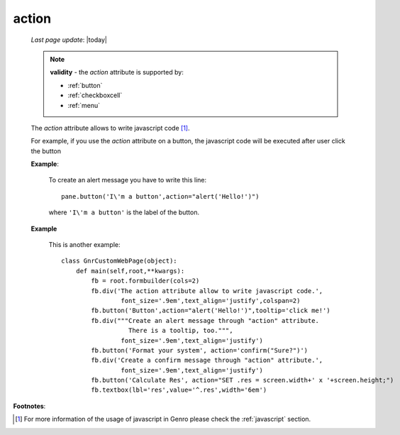 .. _action:

======
action
======
    
    *Last page update*: |today|
    
    .. note:: **validity** - the *action* attribute is supported by:
              
              * :ref:`button`
              * :ref:`checkboxcell`
              * :ref:`menu`
              
    The *action* attribute allows to write javascript code [#]_.
    
    For example, if you use the *action* attribute on a button, the javascript
    code will be executed after user click the button
    
    **Example**:
    
        To create an alert message you have to write this line::
        
            pane.button('I\'m a button',action="alert('Hello!')")
            
        where ``'I\'m a button'`` is the label of the button.
        
    **Example**
    
        This is another example::
        
            class GnrCustomWebPage(object):
                def main(self,root,**kwargs):
                    fb = root.formbuilder(cols=2)
                    fb.div('The action attribute allow to write javascript code.',
                            font_size='.9em',text_align='justify',colspan=2)
                    fb.button('Button',action="alert('Hello!')",tooltip='click me!')
                    fb.div("""Create an alert message through "action" attribute.
                              There is a tooltip, too.""",
                            font_size='.9em',text_align='justify')
                    fb.button('Format your system', action='confirm("Sure?")')
                    fb.div('Create a confirm message through "action" attribute.',
                            font_size='.9em',text_align='justify')
                    fb.button('Calculate Res', action="SET .res = screen.width+' x '+screen.height;")
                    fb.textbox(lbl='res',value='^.res',width='6em')
                    
**Footnotes**:

.. [#] For more information of the usage of javascript in Genro please check the :ref:`javascript` section.